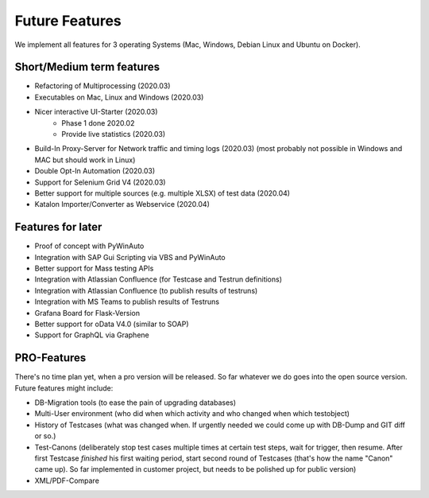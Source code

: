 Future Features
===============
We implement all features for 3 operating Systems (Mac, Windows, Debian Linux and Ubuntu on Docker).

Short/Medium term features
---------------------------
* Refactoring of Multiprocessing (2020.03)
* Executables on Mac, Linux and Windows (2020.03)
* Nicer interactive UI-Starter (2020.03)
    * Phase 1 done 2020.02
    * Provide live statistics (2020.03)
* Build-In Proxy-Server for Network traffic and timing logs (2020.03) (most probably not possible in Windows and MAC but should work in Linux)
* Double Opt-In Automation (2020.03)
* Support for Selenium Grid V4 (2020.03)
* Better support for multiple sources (e.g. multiple XLSX) of test data (2020.04)
* Katalon Importer/Converter as Webservice (2020.04)

Features for later
------------------
* Proof of concept with PyWinAuto
* Integration with SAP Gui Scripting via VBS and PyWinAuto
* Better support for Mass testing APIs
* Integration with Atlassian Confluence (for Testcase and Testrun definitions)
* Integration with Atlassian Confluence (to publish results of testruns)
* Integration with MS Teams to publish results of Testruns
* Grafana Board for Flask-Version
* Better support for oData V4.0 (similar to SOAP)
* Support for GraphQL via Graphene

PRO-Features
------------
There's no time plan yet, when a pro version will be released. So far whatever we do goes into the open source version.
Future features might include:

* DB-Migration tools (to ease the pain of upgrading databases)
* Multi-User environment (who did when which activity and who changed when which testobject)
* History of Testcases (what was changed when. If urgently needed we could come up with DB-Dump and GIT diff or so.)
* Test-Canons (deliberately stop test cases multiple times at certain test steps, wait for trigger, then resume. After first Testcase *finished* his first waiting period, start second round of Testcases (that's how the name "Canon" came up). So far implemented in customer project, but needs to be polished up for public version)
* XML/PDF-Compare

